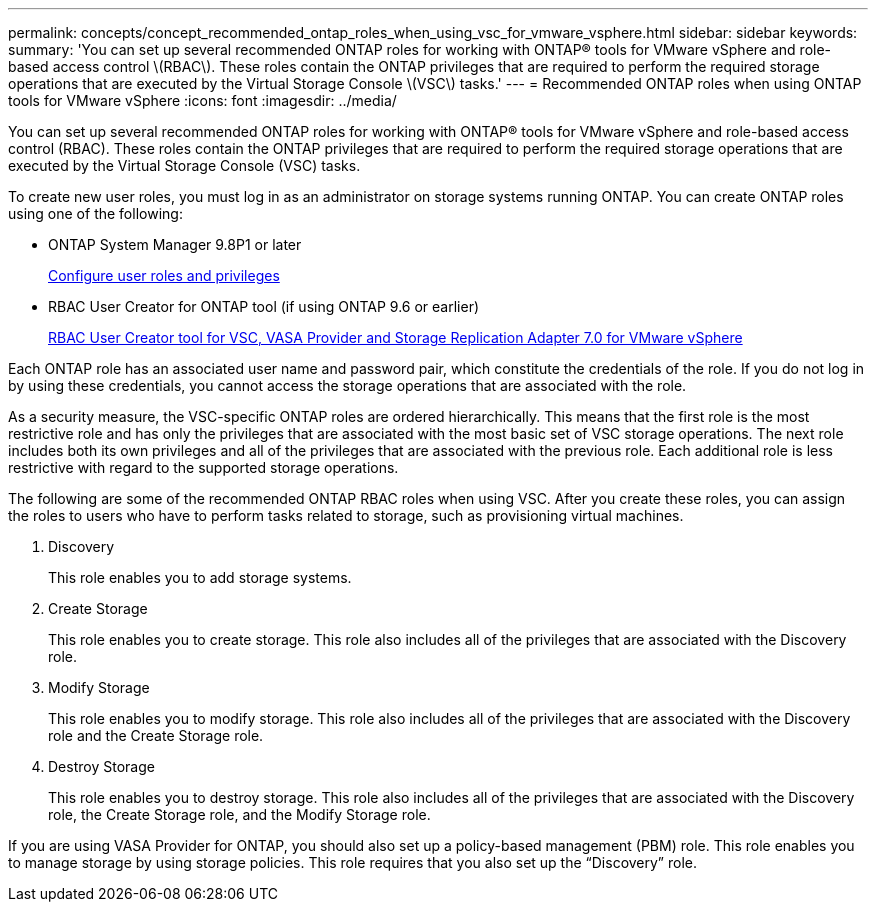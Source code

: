 ---
permalink: concepts/concept_recommended_ontap_roles_when_using_vsc_for_vmware_vsphere.html
sidebar: sidebar
keywords:
summary: 'You can set up several recommended ONTAP roles for working with ONTAP® tools for VMware vSphere and role-based access control \(RBAC\). These roles contain the ONTAP privileges that are required to perform the required storage operations that are executed by the Virtual Storage Console \(VSC\) tasks.'
---
= Recommended ONTAP roles when using ONTAP tools for VMware vSphere
:icons: font
:imagesdir: ../media/

[.lead]
You can set up several recommended ONTAP roles for working with ONTAP® tools for VMware vSphere and role-based access control (RBAC). These roles contain the ONTAP privileges that are required to perform the required storage operations that are executed by the Virtual Storage Console (VSC) tasks.

To create new user roles, you must log in as an administrator on storage systems running ONTAP. You can create ONTAP roles using one of the following:

* ONTAP System Manager 9.8P1 or later
+
link:../configure/task_configure_user_role_and_privileges.html[Configure user roles and privileges]

* RBAC User Creator for ONTAP tool (if using ONTAP 9.6 or earlier)
+
https://community.netapp.com/t5/Virtualization-Articles-and-Resources/RBAC-User-Creator-tool-for-VSC-VASA-Provider-and-Storage-Replication-Adapter-7-0/ta-p/133203[RBAC User Creator tool for VSC, VASA Provider and Storage Replication Adapter 7.0 for VMware vSphere]

Each ONTAP role has an associated user name and password pair, which constitute the credentials of the role. If you do not log in by using these credentials, you cannot access the storage operations that are associated with the role.

As a security measure, the VSC-specific ONTAP roles are ordered hierarchically. This means that the first role is the most restrictive role and has only the privileges that are associated with the most basic set of VSC storage operations. The next role includes both its own privileges and all of the privileges that are associated with the previous role. Each additional role is less restrictive with regard to the supported storage operations.

The following are some of the recommended ONTAP RBAC roles when using VSC. After you create these roles, you can assign the roles to users who have to perform tasks related to storage, such as provisioning virtual machines.

. Discovery
+
This role enables you to add storage systems.

. Create Storage
+
This role enables you to create storage. This role also includes all of the privileges that are associated with the Discovery role.

. Modify Storage
+
This role enables you to modify storage. This role also includes all of the privileges that are associated with the Discovery role and the Create Storage role.

. Destroy Storage
+
This role enables you to destroy storage. This role also includes all of the privileges that are associated with the Discovery role, the Create Storage role, and the Modify Storage role.

If you are using VASA Provider for ONTAP, you should also set up a policy-based management (PBM) role. This role enables you to manage storage by using storage policies. This role requires that you also set up the "`Discovery`" role.
